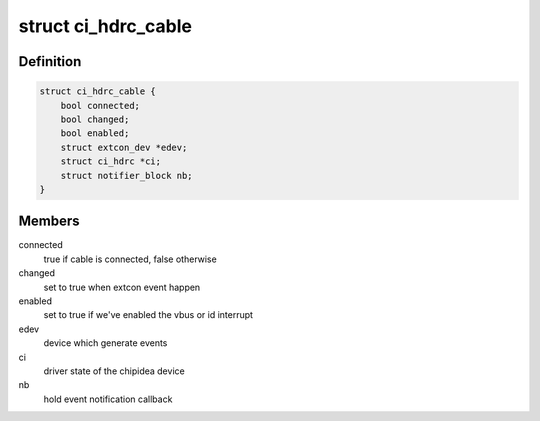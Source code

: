 .. -*- coding: utf-8; mode: rst -*-
.. src-file: include/linux/usb/chipidea.h

.. _`ci_hdrc_cable`:

struct ci_hdrc_cable
====================

.. c:type:: struct ci_hdrc_cable

    structure for external connector cable state tracking

.. _`ci_hdrc_cable.definition`:

Definition
----------

.. code-block:: c

    struct ci_hdrc_cable {
        bool connected;
        bool changed;
        bool enabled;
        struct extcon_dev *edev;
        struct ci_hdrc *ci;
        struct notifier_block nb;
    }

.. _`ci_hdrc_cable.members`:

Members
-------

connected
    true if cable is connected, false otherwise

changed
    set to true when extcon event happen

enabled
    set to true if we've enabled the vbus or id interrupt

edev
    device which generate events

ci
    driver state of the chipidea device

nb
    hold event notification callback

.. This file was automatic generated / don't edit.

